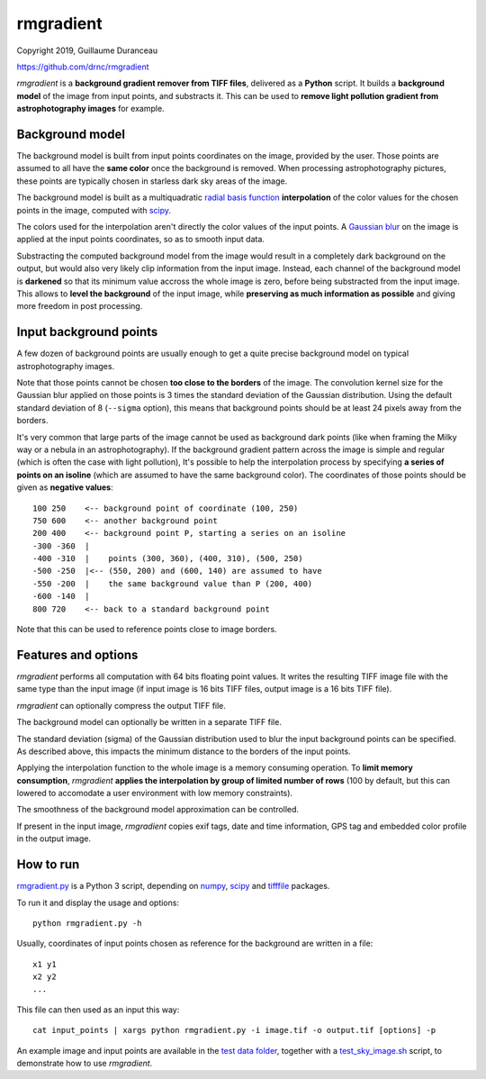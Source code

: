 ==========
rmgradient
==========

Copyright 2019, Guillaume Duranceau

https://github.com/drnc/rmgradient

*rmgradient* is a **background gradient remover from TIFF files**,
delivered as a **Python** script.
It builds a **background model** of the image from input points,
and substracts it.
This can be used to
**remove light pollution gradient from astrophotography images**
for example.

Background model
================

The background model is built from
input points coordinates on the image,
provided by the user.
Those points are assumed to all have the **same color**
once the background is removed.
When processing astrophotography pictures,
these points are typically chosen
in starless dark sky areas of the image.

The background model is built as
a multiquadratic `radial basis function`_ **interpolation**
of the color values for the chosen points in the image,
computed with scipy_.

The colors used for the interpolation
aren't directly the color values of the input points.
A `Gaussian blur`_ on the image is applied
at the input points coordinates,
so as to smooth input data.

Substracting the computed background model from the image
would result in a completely dark background on the output,
but would also very likely clip information from the input image.
Instead, each channel of the background model is **darkened**
so that its minimum value accross the whole image is zero,
before being substracted from the input image.
This allows to **level the background** of the input image,
while **preserving as much information as possible**
and giving more freedom in post processing.

Input background points
=======================

A few dozen of background points are usually enough
to get a quite precise background model
on typical astrophotography images.

Note that those points cannot be chosen
**too close to the borders** of the image.
The convolution kernel size
for the Gaussian blur applied on those points
is 3 times the standard deviation of the Gaussian distribution.
Using the default standard deviation of 8 (``--sigma`` option),
this means that background points should be at least
24 pixels away from the borders.

It's very common that large parts of the image
cannot be used as background dark points
(like when framing the Milky way or a nebula in an astrophotography).
If the background gradient pattern across the image
is simple and regular
(which is often the case with light pollution),
It's possible to help the interpolation process
by specifying **a series of points on an isoline**
(which are assumed to have the same background color).
The coordinates of those points should be given
as **negative values**::

    100 250    <-- background point of coordinate (100, 250)
    750 600    <-- another background point
    200 400    <-- background point P, starting a series on an isoline
    -300 -360  |
    -400 -310  |    points (300, 360), (400, 310), (500, 250)
    -500 -250  |<-- (550, 200) and (600, 140) are assumed to have
    -550 -200  |    the same background value than P (200, 400)
    -600 -140  |
    800 720    <-- back to a standard background point

Note that this can be used
to reference points close to image borders.

Features and options
====================

*rmgradient* performs all computation with 64 bits floating point values.
It writes the resulting TIFF image file
with the same type than the input image
(if input image is 16 bits TIFF files,
output image is a 16 bits TIFF file).

*rmgradient* can optionally compress the output TIFF file.

The background model can optionally be written
in a separate TIFF file.

The standard deviation (sigma) of the Gaussian distribution
used to blur the input background points
can be specified.
As described above,
this impacts the minimum distance to the borders of the input points.

Applying the interpolation function to the whole image
is a memory consuming operation.
To **limit memory consumption**,
*rmgradient* **applies the interpolation
by group of limited number of rows**
(100 by default,
but this can lowered
to accomodate a user environment with low memory constraints).

The smoothness of the background model approximation
can be controlled.

If present in the input image,
*rmgradient* copies exif tags,
date and time information, GPS tag
and embedded color profile
in the output image.

How to run
==========

rmgradient.py_ is a Python 3 script,
depending on numpy_, scipy_ and tifffile_ packages.

To run it and display the usage and options::

    python rmgradient.py -h

Usually, coordinates of input points chosen as reference for the background
are written in a file::

    x1 y1
    x2 y2
    ...

This file can then used as an input this way::

   cat input_points | xargs python rmgradient.py -i image.tif -o output.tif [options] -p

An example image and input points are available
in the `test data folder`_,
together with a test_sky_image.sh_ script,
to demonstrate how to use *rmgradient*.

.. _radial basis function: https://en.wikipedia.org/wiki/Radial_basis_function
.. _Gaussian blur: https://en.wikipedia.org/wiki/Gaussian_blur
.. _numpy: http://www.numpy.org/
.. _scipy: https://www.scipy.org/
.. _tifffile: http://www.lfd.uci.edu/~gohlke/code/tifffile.py.html
.. _rmgradient.py: https://github.com/drnc/rmgradient/blob/master/rmgradient/rmgradient.py
.. _test data folder: https://github.com/drnc/rmgradient/tree/master/rmgradient/test_data
.. _test_sky_image.sh: https://github.com/drnc/rmgradient/blob/master/rmgradient/test_sky_image.sh
